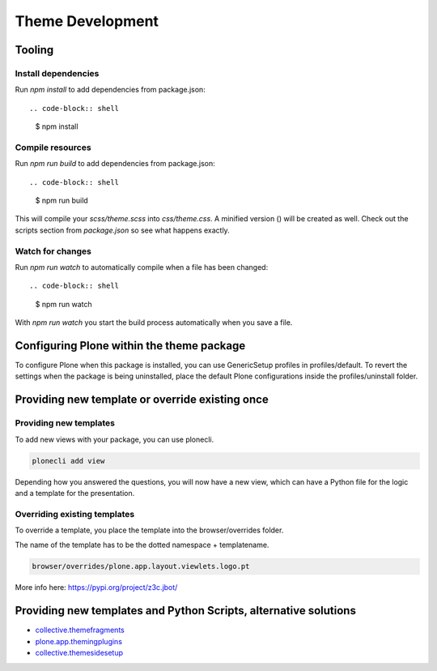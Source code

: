 =================
Theme Development
=================


Tooling
=======


Install dependencies
--------------------

Run `npm install` to add dependencies from package.json::

.. code-block:: shell

    $ npm install


Compile resources
-----------------

Run `npm run build` to add dependencies from package.json::

.. code-block:: shell

    $ npm run build

This will compile your `scss/theme.scss` into `css/theme.css`. A minified
version () will be created as well. Check out the scripts section from
`package.json` so see what happens exactly.


Watch for changes
-----------------

Run `npm run watch` to automatically compile when a file has been changed::

.. code-block:: shell

    $ npm run watch

With `npm run watch` you start the build process automatically when you save a file.


Configuring Plone within the theme package
==========================================

To configure Plone when this package is installed, you can use GenericSetup profiles in profiles/default.
To revert the settings when the package is being uninstalled, place the default Plone configurations inside the profiles/uninstall folder.


Providing new template or override existing once
================================================

Providing new templates
-----------------------

To add new views with your package, you can use plonecli.

.. code-block:: shell

    plonecli add view

Depending how you answered the questions, you will now have a new view, which can have a Python file for the logic and a template for the presentation.


Overriding existing templates
-----------------------------

To override a template, you place the template into the browser/overrides folder.

The name of the template has to be the dotted namespace + templatename.

.. code-block:: shell

    browser/overrides/plone.app.layout.viewlets.logo.pt

More info here:
https://pypi.org/project/z3c.jbot/



Providing new templates and Python Scripts, alternative solutions
=================================================================

- `collective.themefragments <https://pypi.python.org/pypi/collective.themefragments/>`_
- `plone.app.themingplugins <https://pypi.python.org/pypi/plone.app.themingplugins/>`_
- `collective.themesidesetup <https://pypi.python.org/pypi/collective.themesidesetup/>`_
